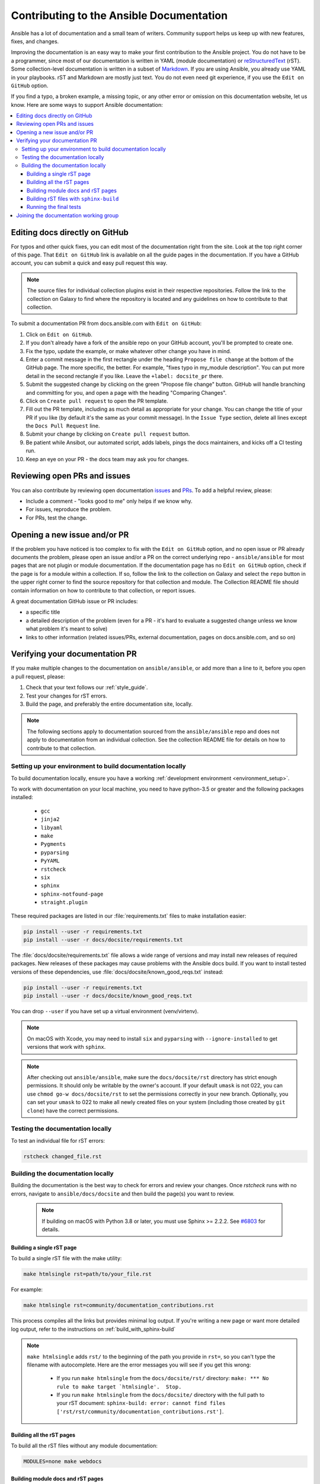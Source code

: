.. _community_documentation_contributions:

*****************************************
Contributing to the Ansible Documentation
*****************************************

Ansible has a lot of documentation and a small team of writers. Community support helps us keep up with new features, fixes, and changes.

Improving the documentation is an easy way to make your first contribution to the Ansible project. You do not have to be a programmer, since most of our documentation is written in YAML (module documentation) or `reStructuredText <https://docutils.sourceforge.io/rst.html>`_ (rST). Some collection-level documentation is written in a subset of `Markdown <https://github.com/ansible/ansible/issues/68119#issuecomment-596723053>`_. If you are using Ansible, you already use YAML in your playbooks. rST and Markdown are mostly just text. You do not even need git experience, if you use the ``Edit on GitHub`` option.

If you find a typo, a broken example, a missing topic, or any other error or omission on this documentation website, let us know. Here are some ways to support Ansible documentation:

.. contents::
   :local:

Editing docs directly on GitHub
===============================

For typos and other quick fixes, you can edit most of the documentation right from the site. Look at the top right corner of this page. That ``Edit on GitHub`` link is available on all the guide pages in the documentation. If you have a GitHub account, you can submit a quick and easy pull request this way.

.. note::

	The source files for individual collection plugins exist in their respective repositories. Follow the link to the collection on Galaxy to find where the repository is located and any guidelines on how to contribute to that collection.

To submit a documentation PR from docs.ansible.com with ``Edit on GitHub``:

#. Click on ``Edit on GitHub``.
#. If you don't already have a fork of the ansible repo on your GitHub account, you'll be prompted to create one.
#. Fix the typo, update the example, or make whatever other change you have in mind.
#. Enter a commit message in the first rectangle under the heading ``Propose file change`` at the bottom of the GitHub page. The more specific, the better. For example, "fixes typo in my_module description". You can put more detail in the second rectangle if you like. Leave the ``+label: docsite_pr`` there.
#. Submit the suggested change by clicking on the green "Propose file change" button. GitHub will handle branching and committing for you, and open a page with the heading "Comparing Changes".
#. Click on ``Create pull request`` to open the PR template.
#. Fill out the PR template, including as much detail as appropriate for your change. You can change the title of your PR if you like (by default it's the same as your commit message). In the ``Issue Type`` section, delete all lines except the ``Docs Pull Request`` line.
#. Submit your change by clicking on ``Create pull request`` button.
#. Be patient while Ansibot, our automated script, adds labels, pings the docs maintainers, and kicks off a CI testing run.
#. Keep an eye on your PR - the docs team may ask you for changes.

Reviewing open PRs and issues
=============================

You can also contribute by reviewing open documentation `issues <https://github.com/ansible/ansible/issues?utf8=%E2%9C%93&q=is%3Aissue+is%3Aopen+label%3Adocs>`_ and `PRs <https://github.com/ansible/ansible/pulls?utf8=%E2%9C%93&q=is%3Apr+is%3Aopen+label%3Adocs>`_. To add a helpful review, please:

- Include a comment - "looks good to me" only helps if we know why.
- For issues, reproduce the problem.
- For PRs, test the change.

Opening a new issue and/or PR
=============================

If the problem you have noticed is too complex to fix with the ``Edit on GitHub`` option, and no open issue or PR already documents the problem, please open an issue and/or a PR on the correct underlying repo - ``ansible/ansible`` for most pages that are not plugin or module documentation. If the documentation page has no ``Edit on GitHub`` option, check if the page is for a module within a collection. If so, follow the link to the collection on Galaxy and select the ``repo`` button in the upper right corner to find the source repository for that collection and module. The Collection README file should contain information on how to contribute to that collection, or report issues.

A great documentation GitHub issue or PR includes:

- a specific title
- a detailed description of the problem (even for a PR - it's hard to evaluate a suggested change unless we know what problem it's meant to solve)
- links to other information (related issues/PRs, external documentation, pages on docs.ansible.com, and so on)


Verifying your documentation PR
================================

If you make multiple changes to the documentation on ``ansible/ansible``, or add more than a line to it, before you open a pull request, please:

#. Check that your text follows our :ref:`style_guide`.
#. Test your changes for rST errors.
#. Build the page, and preferably the entire documentation site, locally.

.. note::

	The following sections apply to documentation sourced from the ``ansible/ansible`` repo and does not apply to documentation from an individual collection. See the collection README file for details on how to contribute to that collection.

Setting up your environment to build documentation locally
----------------------------------------------------------

To build documentation locally, ensure you have a working :ref:`development environment <environment_setup>`.

To work with documentation on your local machine, you need to have python-3.5 or greater and the following packages installed:

    - ``gcc``
    - ``jinja2``
    - ``libyaml``
    - ``make``
    - ``Pygments``
    - ``pyparsing``
    - ``PyYAML``
    - ``rstcheck``
    - ``six``
    - ``sphinx``
    - ``sphinx-notfound-page``
    - ``straight.plugin``

These required packages are listed in our :file:`requirements.txt` files to make installation easier:

.. code-block:: bash

    pip install --user -r requirements.txt
    pip install --user -r docs/docsite/requirements.txt

The :file:`docs/docsite/requirements.txt` file allows a wide range of versions and may install new releases of required packages. New releases of these packages may cause problems with the Ansible docs build. If you want to install tested versions of these dependencies, use :file:`docs/docsite/known_good_reqs.txt` instead:

.. code-block:: bash

    pip install --user -r requirements.txt
    pip install --user -r docs/docsite/known_good_reqs.txt

You can drop ``--user`` if you have set up a virtual environment (venv/virtenv). 

.. note::

    On macOS with Xcode, you may need to install ``six`` and ``pyparsing`` with ``--ignore-installed`` to get versions that work with ``sphinx``.

.. note::

  	After checking out ``ansible/ansible``, make sure the ``docs/docsite/rst`` directory has strict enough permissions. It should only be writable by the owner's account. If your default ``umask`` is not 022, you can use ``chmod go-w docs/docsite/rst`` to set the permissions correctly in your new branch.  Optionally, you can set your ``umask`` to 022 to make all newly created files on your system (including those created by ``git clone``) have the correct permissions.

.. _testing_documentation_locally:

Testing the documentation locally
---------------------------------

To test an individual file for rST errors:

.. code-block:: bash

   rstcheck changed_file.rst

Building the documentation locally
----------------------------------

Building the documentation is the best way to check for errors and review your changes. Once `rstcheck` runs with no errors, navigate to ``ansible/docs/docsite`` and then build the page(s) you want to review.

 .. note::

    If building on macOS with Python 3.8 or later, you must use Sphinx >= 2.2.2. See `#6803 <https://github.com/sphinx-doc/sphinx/pull/6879>`_ for details.



Building a single rST page
^^^^^^^^^^^^^^^^^^^^^^^^^^

To build a single rST file with the make utility:

.. code-block:: bash

   make htmlsingle rst=path/to/your_file.rst

For example:

.. code-block:: bash

   make htmlsingle rst=community/documentation_contributions.rst

This process compiles all the links but provides minimal log output. If you're writing a new page or want more detailed log output, refer to the instructions on :ref:`build_with_sphinx-build`

.. note::

    ``make htmlsingle`` adds ``rst/`` to the beginning of the path you provide in ``rst=``, so you can't type the filename with autocomplete. Here are the error messages you will see if you get this wrong:

      - If you run ``make htmlsingle`` from the ``docs/docsite/rst/`` directory: ``make: *** No rule to make target `htmlsingle'.  Stop.``
      - If you run ``make htmlsingle`` from the ``docs/docsite/`` directory with the full path to your rST document: ``sphinx-build: error: cannot find files ['rst/rst/community/documentation_contributions.rst']``.


Building all the rST pages
^^^^^^^^^^^^^^^^^^^^^^^^^^

To build all the rST files without any module documentation:

.. code-block:: bash

   MODULES=none make webdocs

Building module docs and rST pages
^^^^^^^^^^^^^^^^^^^^^^^^^^^^^^^^^^

To build documentation for a few modules included in ``ansible/ansible`` plus all the rST files, use a comma-separated list:

.. code-block:: bash

   MODULES=one_module,another_module make webdocs

To build all the module documentation plus all the rST files:

.. code-block:: bash

   make webdocs

.. _build_with_sphinx-build:

Building rST files with ``sphinx-build``
^^^^^^^^^^^^^^^^^^^^^^^^^^^^^^^^^^^^^^^^

Advanced users can build one or more rST files with the sphinx utility directly. ``sphinx-build`` returns misleading ``undefined label`` warnings if you only build a single page, because it does not create internal links. However, ``sphinx-build`` returns more extensive syntax feedback, including warnings about indentation errors and ``x-string without end-string`` warnings. This can be useful, especially if you're creating a new page from scratch. To build a page or pages with ``sphinx-build``:

.. code-block:: bash

  sphinx-build [options] sourcedir outdir [filenames...]

You can specify filenames, or ``–a`` for all files, or omit both to compile only new/changed files.

For example:

.. code-block:: bash

  sphinx-build -b html -c rst/ rst/dev_guide/ _build/html/dev_guide/ rst/dev_guide/developing_modules_documenting.rst

Running the final tests
^^^^^^^^^^^^^^^^^^^^^^^

When you submit a documentation pull request, automated tests are run. Those same tests can be run locally. To do so, navigate to the repository's top directory and run:

.. code-block:: bash

  make clean &&
  bin/ansible-test sanity --test docs-build &&
  bin/ansible-test sanity --test rstcheck

Unfortunately, leftover rST-files from previous document-generating can occasionally confuse these tests. It is therefore safest to run them on a clean copy of the repository, which is the purpose of ``make clean``. If you type these three lines one at a time and manually check the success of each, you do not need the ``&&``.

Joining the documentation working group
=======================================

The Documentation Working Group (DaWGs) meets weekly on Tuesdays on the #ansible-docs channel on the `libera.chat IRC network <https://libera.chat/>`_. For more information, including links to our agenda and a calendar invite, please visit the `working group page in the community repo <https://github.com/ansible/community/wiki/Docs>`_.

.. seealso::
   :ref:`More about testing module documentation <testing_module_documentation>`

   :ref:`More about documenting modules <module_documenting>`

